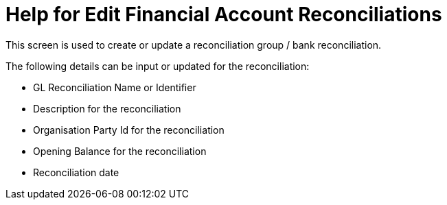////
Licensed to the Apache Software Foundation (ASF) under one
or more contributor license agreements.  See the NOTICE file
distributed with this work for additional information
regarding copyright ownership.  The ASF licenses this file
to you under the Apache License, Version 2.0 (the
"License"); you may not use this file except in compliance
with the License.  You may obtain a copy of the License at

http://www.apache.org/licenses/LICENSE-2.0

Unless required by applicable law or agreed to in writing,
software distributed under the License is distributed on an
"AS IS" BASIS, WITHOUT WARRANTIES OR CONDITIONS OF ANY
KIND, either express or implied.  See the License for the
specific language governing permissions and limitations
under the License.
////
= Help for Edit Financial Account Reconciliations
This screen is used to create or update a reconciliation group / bank reconciliation.

The following details can be input or updated for the reconciliation:

* GL Reconciliation Name or Identifier
* Description for the reconciliation
* Organisation Party Id for the reconciliation
* Opening Balance for the reconciliation
* Reconciliation date


